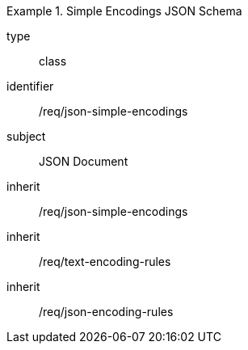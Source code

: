 [requirement,model=ogc]
.Simple Encodings JSON Schema
====
[%metadata]
type:: class
identifier:: /req/json-simple-encodings 
subject:: JSON Document
inherit:: /req/json-simple-encodings
inherit:: /req/text-encoding-rules
inherit:: /req/json-encoding-rules
====
